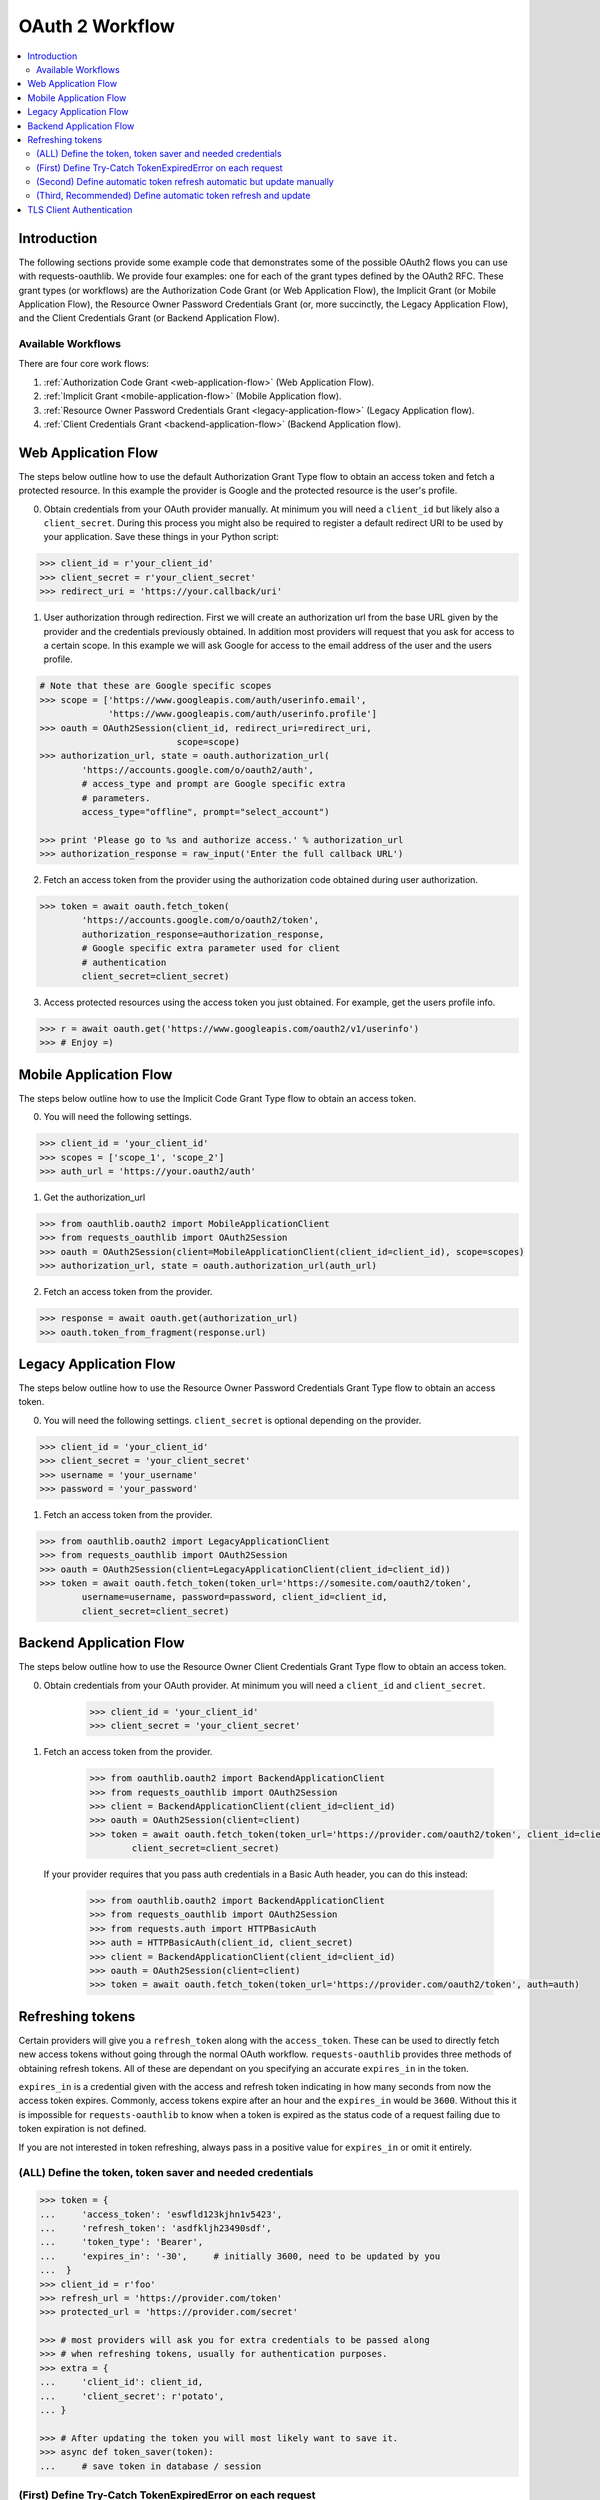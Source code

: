 OAuth 2 Workflow
================

.. contents::
    :depth: 3
    :local:


Introduction
------------

The following sections provide some example code that demonstrates some of the
possible OAuth2 flows you can use with requests-oauthlib. We provide four
examples: one for each of the grant types defined by the OAuth2 RFC. These
grant types (or workflows) are the Authorization Code Grant (or Web Application
Flow), the Implicit Grant (or Mobile Application Flow), the Resource Owner
Password Credentials Grant (or, more succinctly, the Legacy Application Flow),
and the Client Credentials Grant (or Backend Application Flow).


Available Workflows
~~~~~~~~~~~~~~~~~~~

There are four core work flows:

1. :ref:`Authorization Code Grant <web-application-flow>` (Web Application
   Flow).
2. :ref:`Implicit Grant <mobile-application-flow>` (Mobile Application flow).
3. :ref:`Resource Owner Password Credentials Grant <legacy-application-flow>`
   (Legacy Application flow).
4. :ref:`Client Credentials Grant <backend-application-flow>` (Backend
   Application flow).


.. _web-application-flow:

Web Application Flow
--------------------

The steps below outline how to use the default Authorization Grant Type flow to
obtain an access token and fetch a protected resource. In this example
the provider is Google and the protected resource is the user's profile.

0. Obtain credentials from your OAuth provider manually. At minimum you will
   need a ``client_id`` but likely also a ``client_secret``. During this
   process you might also be required to register a default redirect URI to be
   used by your application. Save these things in your Python script:

.. code-block:: pycon

    >>> client_id = r'your_client_id'
    >>> client_secret = r'your_client_secret'
    >>> redirect_uri = 'https://your.callback/uri'

1. User authorization through redirection. First we will create an
   authorization url from the base URL given by the provider and
   the credentials previously obtained. In addition most providers will
   request that you ask for access to a certain scope. In this example
   we will ask Google for access to the email address of the user and the
   users profile.

.. code-block:: pycon

    # Note that these are Google specific scopes
    >>> scope = ['https://www.googleapis.com/auth/userinfo.email',
                 'https://www.googleapis.com/auth/userinfo.profile']
    >>> oauth = OAuth2Session(client_id, redirect_uri=redirect_uri,
                              scope=scope)
    >>> authorization_url, state = oauth.authorization_url(
            'https://accounts.google.com/o/oauth2/auth',
            # access_type and prompt are Google specific extra
            # parameters.
            access_type="offline", prompt="select_account")

    >>> print 'Please go to %s and authorize access.' % authorization_url
    >>> authorization_response = raw_input('Enter the full callback URL')

2. Fetch an access token from the provider using the authorization code
   obtained during user authorization.

.. code-block:: pycon

    >>> token = await oauth.fetch_token(
            'https://accounts.google.com/o/oauth2/token',
            authorization_response=authorization_response,
            # Google specific extra parameter used for client
            # authentication
            client_secret=client_secret)

3. Access protected resources using the access token you just obtained.
   For example, get the users profile info.

.. code-block:: pycon

    >>> r = await oauth.get('https://www.googleapis.com/oauth2/v1/userinfo')
    >>> # Enjoy =)


.. _mobile-application-flow:

Mobile Application Flow
-----------------------

The steps below outline how to use the Implicit Code Grant Type flow to obtain an access token.

0. You will need the following settings.

.. code-block:: pycon

    >>> client_id = 'your_client_id'
    >>> scopes = ['scope_1', 'scope_2']
    >>> auth_url = 'https://your.oauth2/auth'

1. Get the authorization_url

.. code-block:: pycon

    >>> from oauthlib.oauth2 import MobileApplicationClient
    >>> from requests_oauthlib import OAuth2Session
    >>> oauth = OAuth2Session(client=MobileApplicationClient(client_id=client_id), scope=scopes)
    >>> authorization_url, state = oauth.authorization_url(auth_url)

2. Fetch an access token from the provider.

.. code-block:: pycon

    >>> response = await oauth.get(authorization_url)
    >>> oauth.token_from_fragment(response.url)


.. _legacy-application-flow:

Legacy Application Flow
-----------------------

The steps below outline how to use the Resource Owner Password Credentials Grant Type flow to obtain an access token.

0. You will need the following settings. ``client_secret`` is optional depending on the provider.

.. code-block:: pycon

    >>> client_id = 'your_client_id'
    >>> client_secret = 'your_client_secret'
    >>> username = 'your_username'
    >>> password = 'your_password'

1. Fetch an access token from the provider.

.. code-block:: pycon

    >>> from oauthlib.oauth2 import LegacyApplicationClient
    >>> from requests_oauthlib import OAuth2Session
    >>> oauth = OAuth2Session(client=LegacyApplicationClient(client_id=client_id))
    >>> token = await oauth.fetch_token(token_url='https://somesite.com/oauth2/token',
            username=username, password=password, client_id=client_id,
            client_secret=client_secret)

.. _backend-application-flow:

Backend Application Flow
------------------------

The steps below outline how to use the Resource Owner Client Credentials Grant Type flow to obtain an access token.

0. Obtain credentials from your OAuth provider. At minimum you will
   need a ``client_id`` and ``client_secret``.

    .. code-block:: pycon

        >>> client_id = 'your_client_id'
        >>> client_secret = 'your_client_secret'

1. Fetch an access token from the provider.

    .. code-block:: pycon

        >>> from oauthlib.oauth2 import BackendApplicationClient
        >>> from requests_oauthlib import OAuth2Session
        >>> client = BackendApplicationClient(client_id=client_id)
        >>> oauth = OAuth2Session(client=client)
        >>> token = await oauth.fetch_token(token_url='https://provider.com/oauth2/token', client_id=client_id,
                client_secret=client_secret)

   If your provider requires that you pass auth credentials in a Basic Auth header, you can do this instead:

    .. code-block:: pycon

        >>> from oauthlib.oauth2 import BackendApplicationClient
        >>> from requests_oauthlib import OAuth2Session
        >>> from requests.auth import HTTPBasicAuth
        >>> auth = HTTPBasicAuth(client_id, client_secret)
        >>> client = BackendApplicationClient(client_id=client_id)
        >>> oauth = OAuth2Session(client=client)
        >>> token = await oauth.fetch_token(token_url='https://provider.com/oauth2/token', auth=auth)

Refreshing tokens
-----------------

Certain providers will give you a ``refresh_token`` along with the
``access_token``. These can be used to directly fetch new access tokens without
going through the normal OAuth workflow. ``requests-oauthlib`` provides three
methods of obtaining refresh tokens. All of these are dependant on you
specifying an accurate ``expires_in`` in the token.

``expires_in`` is a credential given with the access and refresh token
indicating in how many seconds from now the access token expires. Commonly,
access tokens expire after an hour and the ``expires_in`` would be ``3600``.
Without this it is impossible for ``requests-oauthlib`` to know when a token
is expired as the status code of a request failing due to token expiration is
not defined.

If you are not interested in token refreshing, always pass in a positive value
for ``expires_in`` or omit it entirely.

(ALL) Define the token, token saver and needed credentials
~~~~~~~~~~~~~~~~~~~~~~~~~~~~~~~~~~~~~~~~~~~~~~~~~~~~~~~~~~

.. code-block:: pycon

    >>> token = {
    ...     'access_token': 'eswfld123kjhn1v5423',
    ...     'refresh_token': 'asdfkljh23490sdf',
    ...     'token_type': 'Bearer',
    ...     'expires_in': '-30',     # initially 3600, need to be updated by you
    ...  }
    >>> client_id = r'foo'
    >>> refresh_url = 'https://provider.com/token'
    >>> protected_url = 'https://provider.com/secret'

    >>> # most providers will ask you for extra credentials to be passed along
    >>> # when refreshing tokens, usually for authentication purposes.
    >>> extra = {
    ...     'client_id': client_id,
    ...     'client_secret': r'potato',
    ... }

    >>> # After updating the token you will most likely want to save it.
    >>> async def token_saver(token):
    ...     # save token in database / session

(First) Define Try-Catch TokenExpiredError on each request
~~~~~~~~~~~~~~~~~~~~~~~~~~~~~~~~~~~~~~~~~~~~~~~~~~~~~~~~~~

This is the most basic version in which an error is raised when refresh
is necessary but refreshing is done manually.

.. code-block:: pycon

    >>> from requests_oauthlib import OAuth2Session
    >>> from oauthlib.oauth2 import TokenExpiredError
    >>> try:
    ...     client = OAuth2Session(client_id, token=token)
    ...     r = await client.get(protected_url)
    >>> except TokenExpiredError as e:
    ...     token = await client.refresh_token(refresh_url, **extra)
    ...     await token_saver(token)
    >>> client = OAuth2Session(client_id, token=token)
    >>> r = await client.get(protected_url)

(Second) Define automatic token refresh automatic but update manually
~~~~~~~~~~~~~~~~~~~~~~~~~~~~~~~~~~~~~~~~~~~~~~~~~~~~~~~~~~~~~~~~~~~~~

This is the, arguably awkward, middle between the basic and convenient refresh
methods in which a token is automatically refreshed, but saving the new token
is done manually.

.. code-block:: pycon

    >>> from requests_oauthlib import OAuth2Session, TokenUpdated
    >>> try:
    ...     client = OAuth2Session(client_id, token=token,
    ...             auto_refresh_kwargs=extra, auto_refresh_url=refresh_url)
    ...     r = await client.get(protected_url)
    >>> except TokenUpdated as e:
    ...     await token_saver(e.token)

(Third, Recommended) Define automatic token refresh and update
~~~~~~~~~~~~~~~~~~~~~~~~~~~~~~~~~~~~~~~~~~~~~~~~~~~~~~~~~~~~~~

The third and recommended method will automatically fetch refresh tokens and
save them. It requires no exception catching and results in clean code. Remember
however that you still need to update ``expires_in`` to trigger the refresh.

.. code-block:: pycon

    >>> from requests_oauthlib import OAuth2Session
    >>> client = OAuth2Session(client_id, token=token, auto_refresh_url=refresh_url,
    ...     auto_refresh_kwargs=extra, token_updater=token_saver)
    >>> r = await client.get(protected_url)

TLS Client Authentication
-------------------------

To use TLS Client Authentication (draft-ietf-oauth-mtls) via a
self-signed or CA-issued certificate, pass the certificate in the
token request and ensure that the client id is sent in the request:

.. code-block:: pycon

   >>> await oauth.fetch_token(token_url='https://somesite.com/oauth2/token',
   ...     include_client_id=True, cert=('test-client.pem', 'test-client-key.pem'))

.. _write this section: https://github.com/requests/requests-oauthlib/issues/48
